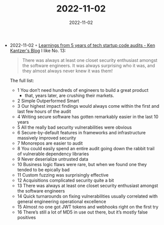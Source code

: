 :PROPERTIES:
:ID:       af377315-936d-4443-b34e-d102901741a8
:END:
#+TITLE: 2022-11-02
#+DATE: 2022-11-02
#+FILETAGS: journal

- 2022-11-02 ◦ [[https://kenkantzer.com/learnings-from-5-years-of-tech-startup-code-audits/][Learnings from 5 years of tech startup code audits - Ken Kantzer's Blog]]
  I like No. 13:
  #+begin_quote
  There was always at least one closet security enthusiast amongst the software engineers. It was always surprising who it was, and they almost always never knew it was them!
  #+end_quote

  The full list:
  - 1 You don’t need hundreds of engineers to build a great product
    - that, years later, are crushing their markets.
  - 2 Simple Outperformed Smart
  - 3 Our highest impact findings would always come within the first and last few hours of the audit
  - 4 Writing secure software has gotten remarkably easier in the last 10 years
  - 5 All the really bad security vulnerabilities were obvious
  - 6 Secure-by-default features in frameworks and infrastructure massively improved security
  - 7 Monorepos are easier to audit
  - 8 You could easily spend an entire audit going down the rabbit trail of vulnerable dependency libraries
  - 9 Never deserialize untrusted data
  - 10 Business logic flaws were rare, but when we found one they tended to be epically bad
  - 11 Custom fuzzing was surprisingly effective
  - 12 Acquisitions complicated security quite a bit
  - 13 There was always at least one closet security enthusiast amongst the software engineers
  - 14 Quick turnarounds on fixing vulnerabilities usually correlated with general engineering operational excellence
  - 15 Almost no one got JWT tokens and webhooks right on the first try
  - 16 There’s still a lot of MD5 in use out there, but it’s mostly false positives
